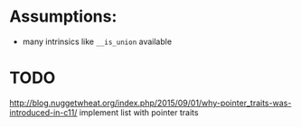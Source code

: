 * Assumptions:
- many intrinsics like ~__is_union~ available
* TODO
http://blog.nuggetwheat.org/index.php/2015/09/01/why-pointer_traits-was-introduced-in-c11/
implement list with pointer traits
* COMMENT Conversion

#+BEGIN_SRC cpp
template<class _type, class _tOpt = use_constfn>
struct incrementable
{
	friend _type operator++(_type& x, int)
		constexpr(noexcept(_type(x))
					&& noexcept(++x)
					&& noexcept(_type(faiz::declval<_type>())))
	{
		_type t(x);
		++x;
		return t;
	}
};


#+END_SRC

#+BEGIN_SRC cpp
ImplOperatorsFlatAlias2_de(
	totally_ordered, less_than_comparable, equality_comparable)
#define Impl_StringView_search_fn_head(_n, _attr, _spec, ...) \

size_type find_last_not_of(basic_string_view s, size_type pos = npos) const noexcept
{

    return ystdex::
        str_find_last_not_of<value_type, size_type, traits_type, npos>(
                data_, size_, s.data_, pos, s.size_);
}

size_type find_last_not_of(_tChar c, size_type pos = npos) const noexcept
{
    return ystdex::
		str_find_last_not_of<value_type, size_type, traits_type, npos>(
			data_, size_, c, pos);
}

size_type find_last_not_of(const _tChar* s,
		size_type pos, \
		size_type n) const
{
    return yconstraint(s),
		_n(basic_string_view(s, n), pos);
}

size_type find_last_not_of(const _tChar* s, size_type pos = _arg) const
{
    return _n(s, pos, traits_type::length(s));
}

#define Impl_StringView_search_mf(find_last_not_of, npos) \
	Impl_StringView_search1(find_last_not_of, npos) Impl_StringView_search_fn_head( \
		find_last_not_of, , noexcept, _tChar c, size_type pos = npos) return ystdex:: \
		str_##find_last_not_of<value_type, size_type, traits_type, npos>( \
			data_, size_, c, pos); \
	} \
	Impl_StringView_search34(find_last_not_of, npos)

Impl_StringView_search_mf(find_last_not_of, npos)
#+END_SRC
